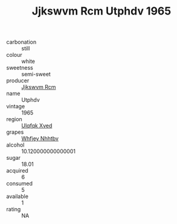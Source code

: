 :PROPERTIES:
:ID:                     25d297ca-d73b-4876-bdac-abbfd705ddb9
:END:
#+TITLE: Jjkswvm Rcm Utphdv 1965

- carbonation :: still
- colour :: white
- sweetness :: semi-sweet
- producer :: [[id:f56d1c8d-34f6-4471-99e0-b868e6e4169f][Jjkswvm Rcm]]
- name :: Utphdv
- vintage :: 1965
- region :: [[id:106b3122-bafe-43ea-b483-491e796c6f06][Ulqfqk Xved]]
- grapes :: [[id:cf529785-d867-4f5d-b643-417de515cda5][Whfjey Nhhtbv]]
- alcohol :: 10.120000000000001
- sugar :: 18.01
- acquired :: 6
- consumed :: 5
- available :: 1
- rating :: NA


